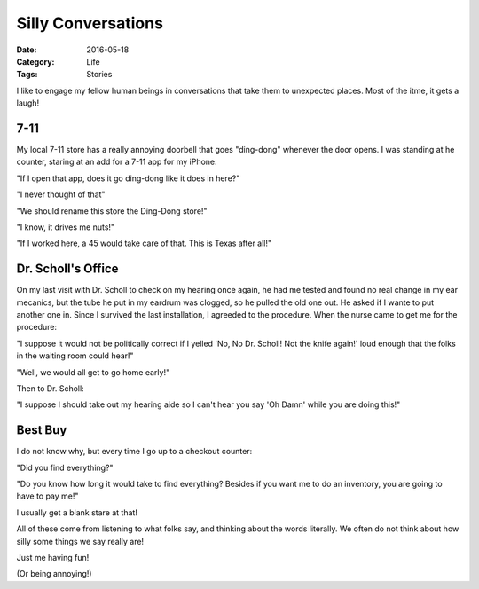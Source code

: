 Silly Conversations
###################

:Date: 2016-05-18
:Category: Life
:Tags: Stories

I like to engage my fellow human beings in conversations that take them to
unexpected places. Most of the itme, it gets a laugh!

7-11
****

My local 7-11 store has a really annoying doorbell that goes "ding-dong"
whenever the door opens. I was standing at he counter, staring at an add for a
7-11 app for my iPhone:

"If I open that app, does it go ding-dong like it does in here?"

"I never thought of that"

"We should rename this store the Ding-Dong store!"

"I know, it drives me nuts!"

"If I worked here, a 45 would take care of that. This is Texas after all!"

Dr. Scholl's Office
*******************

On my last visit with Dr. Scholl to check on my hearing once again, he had me
tested and found no real change in my ear mecanics, but the tube he put in my
eardrum was clogged, so he pulled the old one out. He asked if I wante to put
another one in. Since I survived the last installation, I agreeded to the
procedure. When the nurse came to get me for the procedure:

"I suppose it would not be politically correct if I yelled 'No, No Dr. Scholl!
Not the knife again!' loud enough that the folks in the waiting room could
hear!"

"Well, we would all get to go home early!"

Then to Dr. Scholl:

"I suppose I should take out my hearing aide so I can't hear you say 'Oh Damn'
while you are doing this!"

Best Buy
********

I do not know why, but every time I go up to a checkout counter:

"Did you find everything?"

"Do you know how long it would take to find everything? Besides if you want me
to do an inventory, you are going to have to pay me!"

I usually get a blank stare at that! 

All of these come from listening to what folks say, and thinking about the
words literally. We often do not think about how silly some things we say
really are!

Just me having fun!

(Or being annoying!)

